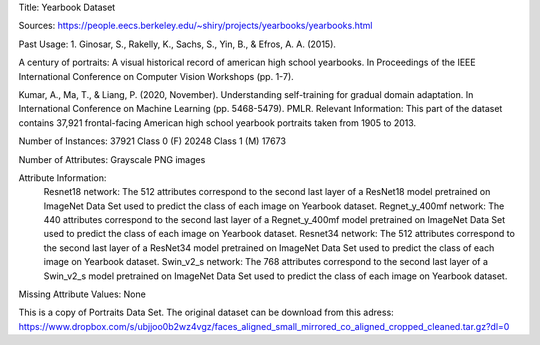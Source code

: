 Title: Yearbook Dataset

Sources: https://people.eecs.berkeley.edu/~shiry/projects/yearbooks/yearbooks.html

Past Usage: 1. Ginosar, S., Rakelly, K., Sachs, S., Yin, B., & Efros, A. A. (2015).

A century of portraits: A visual historical record of american high school yearbooks. In Proceedings of the IEEE International Conference on Computer Vision Workshops (pp. 1-7).

Kumar, A., Ma, T., & Liang, P. (2020, November). Understanding self-training for gradual domain adaptation. In International Conference on Machine Learning (pp. 5468-5479). PMLR.
Relevant Information: This part of the dataset contains 37,921 frontal-facing American high school yearbook portraits taken from 1905 to 2013.

Number of Instances: 37921 Class 0 (F) 20248 Class 1 (M) 17673

Number of Attributes: Grayscale PNG images

Attribute Information: 
    Resnet18 network: The 512 attributes correspond to the second last layer of a ResNet18  model pretrained on ImageNet Data Set used to predict the class of each image on Yearbook dataset. 
    Regnet_y_400mf network: The 440 attributes correspond to the second last layer of a Regnet_y_400mf model pretrained on ImageNet Data Set used to predict the class of each image on Yearbook dataset.
    Resnet34 network: The 512 attributes correspond to the second last layer of a ResNet34 model pretrained on ImageNet Data Set used to predict the class of each image on Yearbook dataset.
    Swin_v2_s network: The 768 attributes correspond to the second last layer of a Swin_v2_s model pretrained on ImageNet Data Set used to predict the class of each image on Yearbook dataset.
    
Missing Attribute Values: None

This is a copy of Portraits Data Set. The original dataset can be download from this adress: https://www.dropbox.com/s/ubjjoo0b2wz4vgz/faces_aligned_small_mirrored_co_aligned_cropped_cleaned.tar.gz?dl=0
